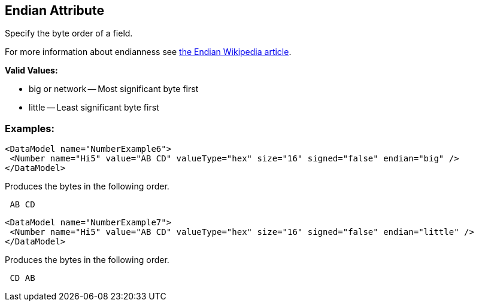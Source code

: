 [[endian]]
== Endian Attribute ==

Specify the byte order of a field.  

For more information about endianness see http://en.wikipedia.org/wiki/Endian[the Endian Wikipedia article].

*Valid Values:*

* big or network -- Most significant byte first
* little -- Least significant byte first

=== Examples: ===

[source,xml]
----
<DataModel name="NumberExample6">
 <Number name="Hi5" value="AB CD" valueType="hex" size="16" signed="false" endian="big" />
</DataModel>
----


Produces the bytes in the following order. 

----
 AB CD 
----


[source,xml]
----
<DataModel name="NumberExample7">
 <Number name="Hi5" value="AB CD" valueType="hex" size="16" signed="false" endian="little" />
</DataModel>
----


Produces the bytes in the following order. 

----
 CD AB 
----

